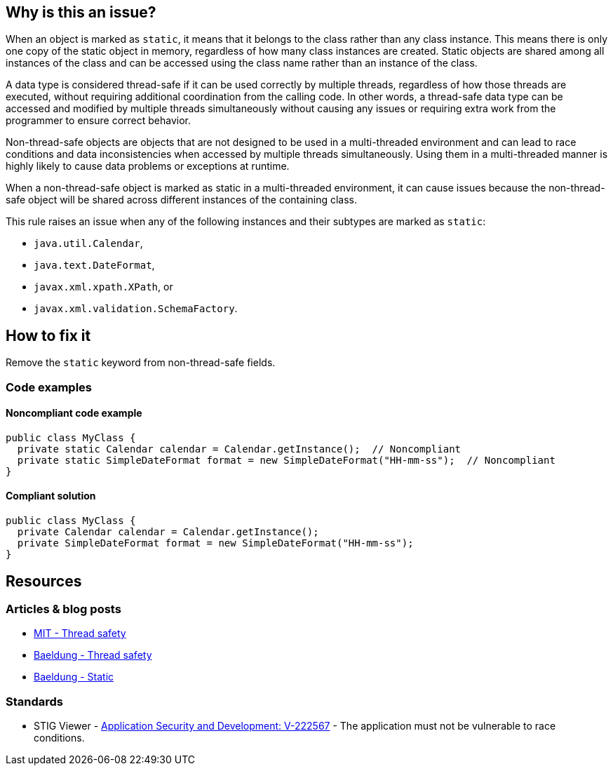 == Why is this an issue?

When an object is marked as `static`, it means that it belongs to the class rather than any class instance.
This means there is only one copy of the static object in memory, regardless of how many class instances are created.
Static objects are shared among all instances of the class and can be accessed using the class name rather than an instance of the class.

A data type is considered thread-safe if it can be used correctly by multiple threads, regardless of how those threads are executed,
without requiring additional coordination from the calling code.
In other words, a thread-safe data type can be accessed and modified by multiple threads simultaneously without causing any issues or
requiring extra work from the programmer to ensure correct behavior.

Non-thread-safe objects are objects that are not designed to be used in a multi-threaded environment and can lead to race conditions and
data inconsistencies when accessed by multiple threads simultaneously.
Using them in a multi-threaded manner is highly likely to cause data problems or exceptions at runtime.

When a non-thread-safe object is marked as static in a multi-threaded environment, it can cause issues because the non-thread-safe object
will be shared across different instances of the containing class.

This rule raises an issue when any of the following instances and their subtypes are marked as `static`:

* `java.util.Calendar`,
* `java.text.DateFormat`,
* `javax.xml.xpath.XPath`, or
* `javax.xml.validation.SchemaFactory`.

== How to fix it

Remove the `static` keyword from non-thread-safe fields.

=== Code examples

==== Noncompliant code example
[source,java,diff-id=1,diff-type=noncompliant]
----
public class MyClass {
  private static Calendar calendar = Calendar.getInstance();  // Noncompliant
  private static SimpleDateFormat format = new SimpleDateFormat("HH-mm-ss");  // Noncompliant
}
----

==== Compliant solution
[source,java,diff-id=1,diff-type=compliant]
----
public class MyClass {
  private Calendar calendar = Calendar.getInstance();
  private SimpleDateFormat format = new SimpleDateFormat("HH-mm-ss");
}
----

== Resources

=== Articles & blog posts

* https://web.mit.edu/6.005/www/fa14/classes/18-thread-safety/[MIT - Thread safety]
* https://www.baeldung.com/java-thread-safety[Baeldung - Thread safety]
* https://www.baeldung.com/java-static[Baeldung - Static]

=== Standards

* STIG Viewer - https://stigviewer.com/stigs/application_security_and_development/2024-12-06/finding/V-222567[Application Security and Development: V-222567] - The application must not be vulnerable to race conditions.


ifdef::env-github,rspecator-view[]

'''

== Implementation Specification

(visible only on this page)

=== Message

Make "XXX" an instance variable.

endif::env-github,rspecator-view[]
